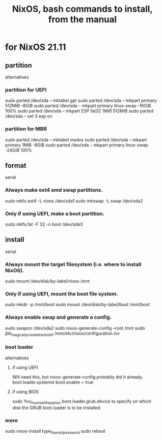 :PROPERTIES:
:ID:       e38807e5-38c7-48e6-b8fa-f7388144b9b4
:END:
#+title: NixOS, bash commands to install, from the manual
* for NixOS 21.11
** partition
   alternatives
*** partition for UEFI
    sudo parted /dev/sda -- mklabel gpt
    sudo parted /dev/sda -- mkpart primary 512MiB -8GiB
    sudo parted /dev/sda -- mkpart primary linux-swap -16GiB 100%
    sudo parted /dev/sda -- mkpart ESP fat32 1MiB 512MiB
    sudo parted /dev/sda -- set 3 esp on
*** partition for MBR
    sudo parted /dev/sda -- mklabel msdos
    sudo parted /dev/sda -- mkpart primary 1MiB -8GiB
    sudo parted /dev/sda -- mkpart primary linux-swap -24GiB 100%
** format
   serial
*** Always make ext4 amd swap partitions.
    sudo mkfs.ext4 -L nixos /dev/sda1
    sudo mkswap -L swap /dev/sda2
*** Only if using UEFI, make a boot partition.
    sudo mkfs.fat -F 32 -n boot /dev/sda3
** install
   serial
*** Always mount the target filesystem (i.e. where to install NixOS).
    sudo mount /dev/disk/by-label/nixos /mnt
*** Only if using UEFI, mount the boot file system.
    sudo mkdir -p /mnt/boot
    sudo mount /dev/disk/by-label/boot /mnt/boot
*** Always enable swap and generate a config.
    sudo swapon /dev/sda2
    sudo nixos-generate-config --root /mnt
    sudo jbb_magically_create_the_rest_of /mnt/etc/nixos/configuration.nix
*** boot loader
    alternatives
**** if using UEFI
     Will need this, but nixos-generate-config probably did it already.
     boot.loader.systemd-boot.enable = true
**** if using BIOS
     sudo You_must_set_the_option boot.loader.grub.device to specify on which disk the GRUB boot loader is to be installed
*** more
    sudo nixos-install
    type_the_root_password
    sudo reboot
